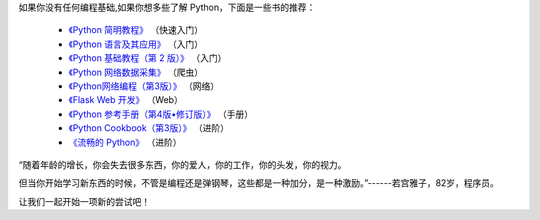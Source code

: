 如果你没有任何编程基础,如果你想多些了解 Python，下面是一些书的推荐：

  - `《Python 简明教程》 <https://bop.molun.net/>`_ （快速入门）
  - `《Python 语言及其应用》 <http://www.ituring.com.cn/book/1560>`_ （入门）
  - `《Python 基础教程（第 2 版）》 <http://www.ituring.com.cn/book/159>`_ （入门）
  - `《Python 网络数据采集》 <http://www.ituring.com.cn/book/1709>`_ （爬虫）
  - `《Python网络编程（第3版）》 <http://www.ituring.com.cn/book/1552>`_ （网络）
  - `《Flask Web 开发》 <http://www.ituring.com.cn/book/1449>`_ （Web）
  - `《Python 参考手册（第4版•修订版）》 <http://www.epubit.com.cn/book/details/4072>`_ （手册）
  - `《Python Cookbook（第3版）》 <http://www.epubit.com.cn/book/details/1765>`_ （进阶）
  - `《流畅的 Python》 <http://www.ituring.com.cn/book/1564>`_ （进阶）


“随着年龄的增长，你会失去很多东西，你的爱人，你的工作，你的头发，你的视力。

但当你开始学习新东西的时候，不管是编程还是弹钢琴，这些都是一种加分，是一种激励。”------若宫雅子，82岁，程序员。


让我们一起开始一项新的尝试吧！
